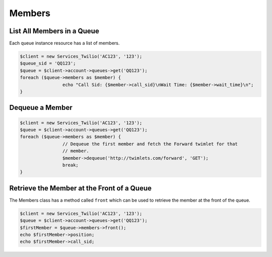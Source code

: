 =============
Members
=============

List All Members in a Queue
============================

Each queue instance resource has a list of members.

.. code-block:: php

		$client = new Services_Twilio('AC123', '123');
		$queue_sid = 'QQ123';
		$queue = $client->account->queues->get('QQ123');
		foreach ($queue->members as $member) {
				echo "Call Sid: {$member->call_sid}\nWait Time: {$member->wait_time}\n";
		}

Dequeue a Member
=================

.. code-block:: php

		$client = new Services_Twilio('AC123', '123');
		$queue = $client->account->queues->get('QQ123');
		foreach ($queue->members as $member) {
				// Dequeue the first member and fetch the Forward twimlet for that
				// member.
				$member->dequeue('http://twimlets.com/forward', 'GET');
				break;
		}

Retrieve the Member at the Front of a Queue
===========================================

The Members class has a method called ``front`` which can be used to retrieve
the member at the front of the queue.

.. code-block:: php

		$client = new Services_Twilio('AC123', '123');
		$queue = $client->account->queues->get('QQ123');
		$firstMember = $queue->members->front();
		echo $firstMember->position;
		echo $firstMember->call_sid;

